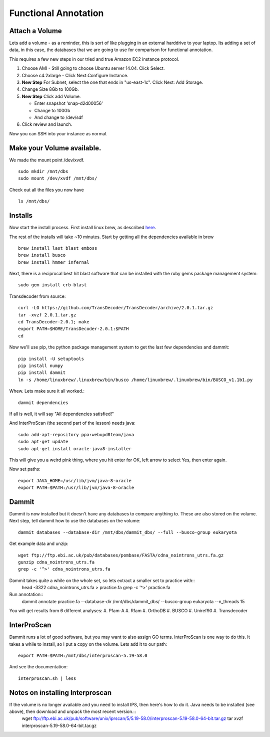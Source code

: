=====================
Functional Annotation
=====================

Attach a Volume
===============
Lets add a volume - as a reminder, this is sort of like plugging in an external harddrive to your laptop. Its adding a set of data, in this case, the databases that we are going to use for comparison for functional annotation.

This requires a few new steps in our tried and true Amazon EC2 instance protocol.

1. Choose AMI - Still going to choose Ubuntu server 14.04. Click Select.
2. Choose c4.2xlarge - Click Next:Configure Instance.
3. **New Step** For Subnet, select the one that ends in "us-east-1c". Click Next: Add Storage.
4. Change Size 8Gb to 100Gb.
5. **New Step** Click add Volume. 

   - Enter snapshot 'snap-d2d00056'
   - Change to 100Gb 
   - And change to /dev/sdf

6. Click review and launch.

Now you can SSH into your instance as normal.

Make your Volume available. 
===========================

We made the mount point /dev/xvdf.  ::

  sudo mkdir /mnt/dbs
  sudo mount /dev/xvdf /mnt/dbs/

Check out all the files you now have ::

  ls /mnt/dbs/

Installs
========

Now start the install process.  First install linux brew, as described `here <http://angus.readthedocs.io/en/2016/linuxbrew_install.html>`__.

The rest of the installs will take ~10 minutes. Start by getting all the dependencies available in brew ::

	brew install last blast emboss
	brew install busco
	brew install hmmer infernal

Next, there is a reciprocal best hit blast software that can be installed with the ruby gems package management system::

	sudo gem install crb-blast

Transdecoder from source::

	curl -LO https://github.com/TransDecoder/TransDecoder/archive/2.0.1.tar.gz
	tar -xvzf 2.0.1.tar.gz
	cd TransDecoder-2.0.1; make
	export PATH=$HOME/TransDecoder-2.0.1:$PATH
	cd

Now we'll use pip, the python package management system to get the last few dependencies and dammit::

	pip install -U setuptools
	pip install numpy
	pip install dammit
	ln -s /home/linuxbrew/.linuxbrew/bin/busco /home/linuxbrew/.linuxbrew/bin/BUSCO_v1.1b1.py


Whew. Lets make sure it all worked.::

	dammit dependencies

If all is well, it will say "All dependencies satisfied!"

And InterProScan (the second part of the lesson) needs java::

	sudo add-apt-repository ppa:webupd8team/java
	sudo apt-get update
	sudo apt-get install oracle-java8-installer

This will give you a weird pink thing, where you hit enter for OK, left arrow to select Yes, then enter again.

Now set paths::

	export JAVA_HOME=/usr/lib/jvm/java-8-oracle
	export PATH=$PATH:/usr/lib/jvm/java-8-oracle

Dammit
======
Dammit is now installed but it doesn't have any databases to compare anything to. These are also stored on the volume. Next step, tell dammit how to use the databases on the volume::

	dammit databases --database-dir /mnt/dbs/dammit_dbs/ --full --busco-group eukaryota


Get example data and unzip::

	wget ftp://ftp.ebi.ac.uk/pub/databases/pombase/FASTA/cdna_nointrons_utrs.fa.gz
	gunzip cdna_nointrons_utrs.fa
	grep -c '^>' cdna_nointrons_utrs.fa

Dammit takes quite a while on the whole set, so lets extract a smaller set to practice with::
	head -3322 cdna_nointrons_utrs.fa > practice.fa
	grep -c '^>' practice.fa

Run annotation::
	dammit annotate practice.fa --database-dir /mnt/dbs/dammit_dbs/ --busco-group eukaryota --n_threads 15

You will get results from 6 different analyses:
#. Pfam-A
#. Rfam
#. OrthoDB
#. BUSCO
#. Uniref90
#. Transdecoder

InterProScan
============

Dammit runs a lot of good software, but you may want to also assign GO terms. InterProScan is one way to do this. It takes a while to install, so I put a copy on the volume. Lets add it to our path::

	export PATH=$PATH:/mnt/dbs/interproscan-5.19-58.0

And see the documentation::

	interproscan.sh | less



Notes on installing Interproscan
================================
If the volume is no longer available and you need to install IPS, then here's how to do it. Java needs to be installed (see above), then download and unpack the most recent version.::
	wget ftp://ftp.ebi.ac.uk/pub/software/unix/iprscan/5/5.19-58.0/interproscan-5.19-58.0-64-bit.tar.gz
	tar xvzf interproscan-5.19-58.0-64-bit.tar.gz



